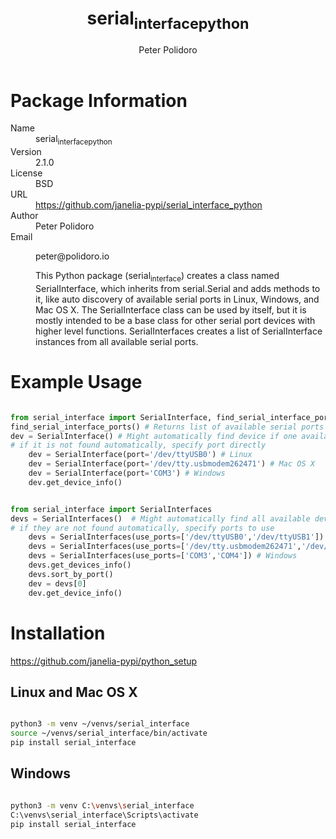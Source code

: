 #+TITLE: serial_interface_python
#+AUTHOR: Peter Polidoro
#+EMAIL: peter@polidoro.io

* Package Information
- Name :: serial_interface_python
- Version :: 2.1.0
- License :: BSD
- URL :: https://github.com/janelia-pypi/serial_interface_python
- Author :: Peter Polidoro
- Email :: peter@polidoro.io

  This Python package (serial_interface) creates a class named
  SerialInterface, which inherits from serial.Serial and adds methods to
  it, like auto discovery of available serial ports in Linux, Windows,
  and Mac OS X. The SerialInterface class can be used by itself, but it is
  mostly intended to be a base class for other serial port devices with
  higher level functions. SerialInterfaces creates a list of SerialInterface
  instances from all available serial ports.

* Example Usage

#+BEGIN_SRC python

from serial_interface import SerialInterface, find_serial_interface_ports
find_serial_interface_ports() # Returns list of available serial ports
dev = SerialInterface() # Might automatically find device if one available
# if it is not found automatically, specify port directly
    dev = SerialInterface(port='/dev/ttyUSB0') # Linux
    dev = SerialInterface(port='/dev/tty.usbmodem262471') # Mac OS X
    dev = SerialInterface(port='COM3') # Windows
    dev.get_device_info()

#+END_SRC

#+BEGIN_SRC python

from serial_interface import SerialInterfaces
devs = SerialInterfaces()  # Might automatically find all available devices
# if they are not found automatically, specify ports to use
    devs = SerialInterfaces(use_ports=['/dev/ttyUSB0','/dev/ttyUSB1']) # Linux
    devs = SerialInterfaces(use_ports=['/dev/tty.usbmodem262471','/dev/tty.usbmodem262472']) # Mac OS X
    devs = SerialInterfaces(use_ports=['COM3','COM4']) # Windows
    devs.get_devices_info()
    devs.sort_by_port()
    dev = devs[0]
    dev.get_device_info()

#+END_SRC

* Installation

[[https://github.com/janelia-pypi/python_setup]]

** Linux and Mac OS X

#+BEGIN_SRC sh

python3 -m venv ~/venvs/serial_interface
source ~/venvs/serial_interface/bin/activate
pip install serial_interface

#+END_SRC

** Windows

#+BEGIN_SRC sh

python3 -m venv C:\venvs\serial_interface
C:\venvs\serial_interface\Scripts\activate
pip install serial_interface

#+END_SRC

